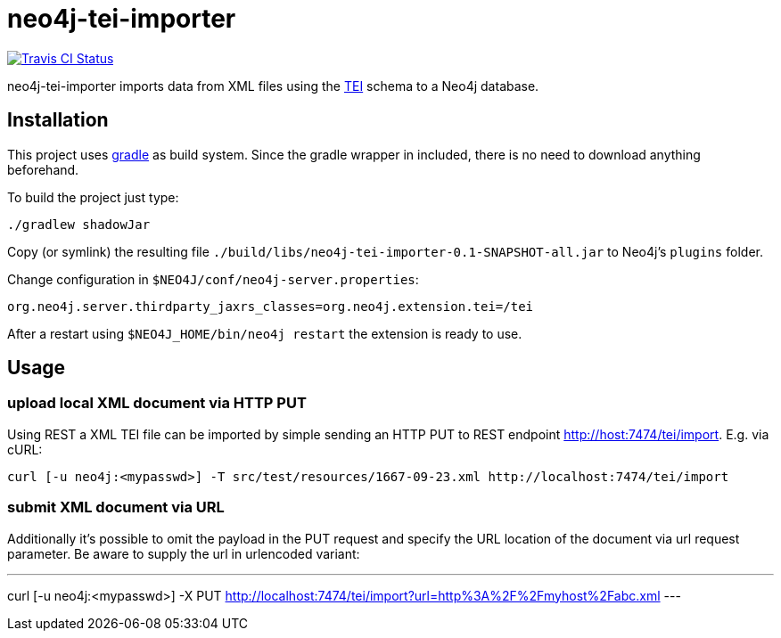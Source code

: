 # neo4j-tei-importer

image::https://travis-ci.org/sarmbruster/neo4j-tei-importer.svg?branch=master[alt="Travis CI Status", link="https://travis-ci.org/sarmbruster/neo4j-tei-importer"]

neo4j-tei-importer imports data from XML files using the http://www.tei-c.org[TEI] schema to a Neo4j database.


## Installation

This project uses http://www.gradle.org[gradle] as build system. Since the gradle wrapper in included, there is no need to download anything beforehand.

To build the project just type:

    ./gradlew shadowJar

Copy (or symlink) the resulting file `./build/libs/neo4j-tei-importer-0.1-SNAPSHOT-all.jar` to Neo4j's `plugins` folder.

Change configuration in `$NEO4J/conf/neo4j-server.properties`:

    org.neo4j.server.thirdparty_jaxrs_classes=org.neo4j.extension.tei=/tei

After a restart using `$NEO4J_HOME/bin/neo4j restart` the extension is ready to use.

## Usage

### upload local XML document via HTTP PUT

Using REST a XML TEI file can be imported by simple sending an HTTP PUT to REST endpoint http://host:7474/tei/import. E.g. via cURL:

----
curl [-u neo4j:<mypasswd>] -T src/test/resources/1667-09-23.xml http://localhost:7474/tei/import
----

### submit XML document via URL

Additionally it's possible to omit the payload in the PUT request and specify the URL location of the document via
url request parameter. Be aware to supply the url in urlencoded variant:

---
curl [-u neo4j:<mypasswd>] -X PUT http://localhost:7474/tei/import?url=http%3A%2F%2Fmyhost%2Fabc.xml
---

